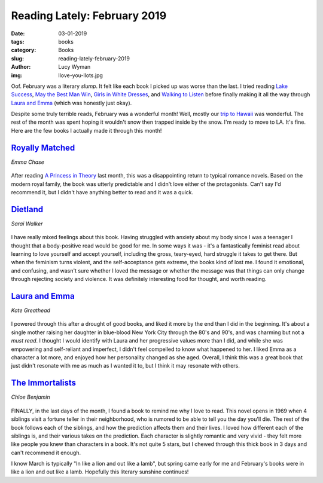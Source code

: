 Reading Lately: February 2019
=============================
:date: 03-01-2019
:tags: books
:category: Books
:slug: reading-lately-february-2019
:author: Lucy Wyman
:img: llove-you-llots.jpg

Oof. February was a literary *slump*. It felt like each book I picked
up was worse than the last. I tried reading `Lake Success`_, `May the
Best Man Win`_, `Girls in White Dresses`_, and `Walking to Listen`_
before finally making it all the way through `Laura and Emma`_ (which
was honestly just okay).

Despite some truly terrible reads, February was a wonderful month!
Well, mostly our `trip to Hawaii`_ was wonderful. The rest of the
month was spent hoping it wouldn't snow then trapped inside by the
snow. I'm ready to move to LA. It's fine. Here are the few books I
actually made it through this month!

.. _Lake Success: https://www.goodreads.com/book/show/36739942-lake-success
.. _May the Best Man Win: https://www.goodreads.com/book/show/27969092-may-the-best-man-win
.. _Girls in White Dresses: https://www.goodreads.com/book/show/10047589-girls-in-white-dresses
.. _Walking to Listen: https://www.goodreads.com/book/show/30038862-walking-to-listen
.. _trip to Hawaii: https://blog.lucywyman.me/hawaii-2019.html

`Royally Matched`_
------------------
*Emma Chase*

.. figure:: theme/images/royally-matched.jpg
    :align: center
    :height: 300px

After reading `A Princess in Theory`_ last month, this was a
disappointing return to typical romance novels. Based on the modern
royal family, the book was utterly predictable and I didn't love
either of the protagonists. Can't say I'd recommend it, but I didn't
have anything better to read and it was a quick.

.. _Royally Matched: https://www.goodreads.com/book/show/29991718-royally-matched
.. _A Princess in Theory: https://www.goodreads.com/book/show/35271238-a-princess-in-theory

`Dietland`_
-----------
*Sarai Walker*

.. figure:: theme/images/dietland.jpg
    :align: center
    :height: 300px

I have really mixed feelings about this book. Having struggled with
anxiety about my body since I was a teenager I thought that a
body-positive read would be good for me. In some ways it was - it's a
fantastically feminist read about learning to love yourself and accept
yourself, including the gross, teary-eyed, hard struggle it takes to
get there. But when the feminism turns violent, and the
self-acceptance gets extreme, the books kind of lost me. I found it
emotional, and confusing, and wasn't sure whether I loved the message
or whether the message was that things can only change through
rejecting society and violence. It was definitely interesting food for
thought, and worth reading.

.. _Dietland: https://www.goodreads.com/book/show/22749796-dietland

`Laura and Emma`_
-----------------
*Kate Greathead*

.. figure:: theme/images/laura-and-emma.jpg
    :align: center
    :height: 300px

I powered through this after a drought of good books, and liked it
more by the end than I did in the beginning. It's about a single
mother raising her daughter in blue-blood New York City through the
80's and 90's, and was charming but not a *must read*. I thought I
would identify with Laura and her progressive values more than I did,
and while she was empowering and self-reliant and imperfect, I didn't
feel compelled to know what happened to her. I liked Emma as a
character a lot more, and enjoyed how her personality changed as she
aged. Overall, I think this was a great book that just didn't resonate
with me as much as I wanted it to, but I think it may resonate with
others.

.. _Laura and Emma: https://www.goodreads.com/book/show/35297416-laura-emma

`The Immortalists`_
-------------------
*Chloe Benjamin*

.. figure:: theme/images/the-immortalists.jpg
    :align: center
    :height: 300px

FINALLY, in the last days of the month, I found a book to remind me
why I love to read. This novel opens in 1969 when 4 siblings visit a
fortune teller in their neighborhood, who is rumored to be able to
tell you the day you'll die. The rest of the book follows each of the
siblings, and how the prediction affects them and their lives. I loved
how different each of the siblings is, and their various takes on the
prediction. Each character is slightly romantic and very vivid - they
felt more like people you knew than characters in a book.  It's not
quite 5 stars, but I chewed through this thick book in 3 days and
can't recommend it enough.

.. _The Immortalists: https://www.goodreads.com/book/show/30288282-the-immortalists

I know March is typically "In like a lion and out like a lamb", but
spring came early for me and February's books were in like a lion and
out like a lamb. Hopefully this literary sunshine continues!

